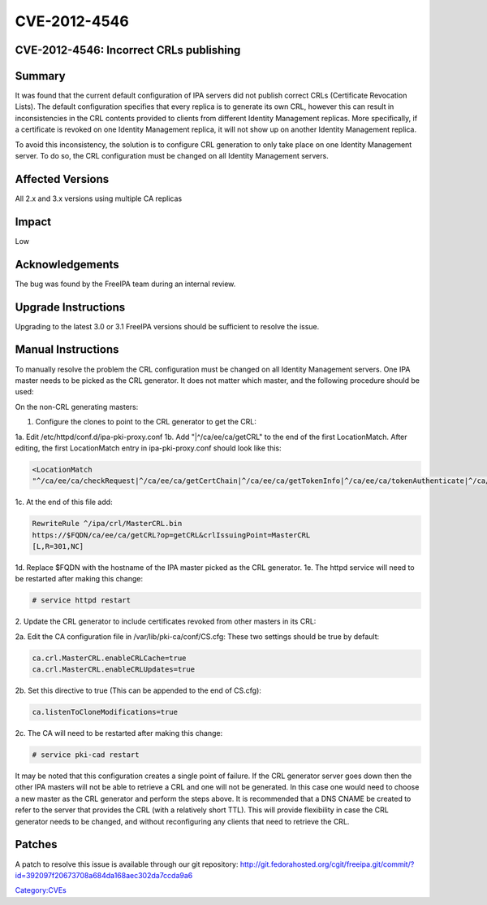 CVE-2012-4546
=============



CVE-2012-4546: Incorrect CRLs publishing
----------------------------------------

Summary
-------

It was found that the current default configuration of IPA servers did
not publish correct CRLs (Certificate Revocation Lists). The default
configuration specifies that every replica is to generate its own CRL,
however this can result in inconsistencies in the CRL contents provided
to clients from different Identity Management replicas. More
specifically, if a certificate is revoked on one Identity Management
replica, it will not show up on another Identity Management replica.

To avoid this inconsistency, the solution is to configure CRL generation
to only take place on one Identity Management server. To do so, the CRL
configuration must be changed on all Identity Management servers.



Affected Versions
-----------------

All 2.x and 3.x versions using multiple CA replicas

Impact
------

Low

Acknowledgements
----------------

The bug was found by the FreeIPA team during an internal review.



Upgrade Instructions
--------------------

Upgrading to the latest 3.0 or 3.1 FreeIPA versions should be sufficient
to resolve the issue.



Manual Instructions
-------------------

To manually resolve the problem the CRL configuration must be changed on
all Identity Management servers. One IPA master needs to be picked as
the CRL generator. It does not matter which master, and the following
procedure should be used:

On the non-CRL generating masters:

1. Configure the clones to point to the CRL generator to get the CRL:

1a. Edit /etc/httpd/conf.d/ipa-pki-proxy.conf 1b. Add
"\|^/ca/ee/ca/getCRL" to the end of the first LocationMatch. After
editing, the first LocationMatch entry in ipa-pki-proxy.conf should look
like this:

.. code-block:: text

   <LocationMatch 
   "^/ca/ee/ca/checkRequest|^/ca/ee/ca/getCertChain|^/ca/ee/ca/getTokenInfo|^/ca/ee/ca/tokenAuthenticate|^/ca/ocsp|^/ca/ee/ca/updateNumberRange|^/ca/ee/ca/getCRL">

1c. At the end of this file add:

.. code-block:: text

   RewriteRule ^/ipa/crl/MasterCRL.bin 
   https://$FQDN/ca/ee/ca/getCRL?op=getCRL&crlIssuingPoint=MasterCRL 
   [L,R=301,NC]

1d. Replace $FQDN with the hostname of the IPA master picked as the CRL
generator. 1e. The httpd service will need to be restarted after making
this change:

.. code-block:: text

   # service httpd restart

2. Update the CRL generator to include certificates revoked from other
masters in its CRL:

2a. Edit the CA configuration file in /var/lib/pki-ca/conf/CS.cfg: These
two settings should be true by default:

.. code-block:: text

   ca.crl.MasterCRL.enableCRLCache=true
   ca.crl.MasterCRL.enableCRLUpdates=true

2b. Set this directive to true (This can be appended to the end of
CS.cfg):

.. code-block:: text

   ca.listenToCloneModifications=true

2c. The CA will need to be restarted after making this change:

.. code-block:: text

   # service pki-cad restart

It may be noted that this configuration creates a single point of
failure. If the CRL generator server goes down then the other IPA
masters will not be able to retrieve a CRL and one will not be
generated. In this case one would need to choose a new master as the CRL
generator and perform the steps above. It is recommended that a DNS
CNAME be created to refer to the server that provides the CRL (with a
relatively short TTL). This will provide flexibility in case the CRL
generator needs to be changed, and without reconfiguring any clients
that need to retrieve the CRL.

Patches
-------

A patch to resolve this issue is available through our git repository:
http://git.fedorahosted.org/cgit/freeipa.git/commit/?id=392097f20673708a684da168aec302da7ccda9a6

`Category:CVEs <Category:CVEs>`__